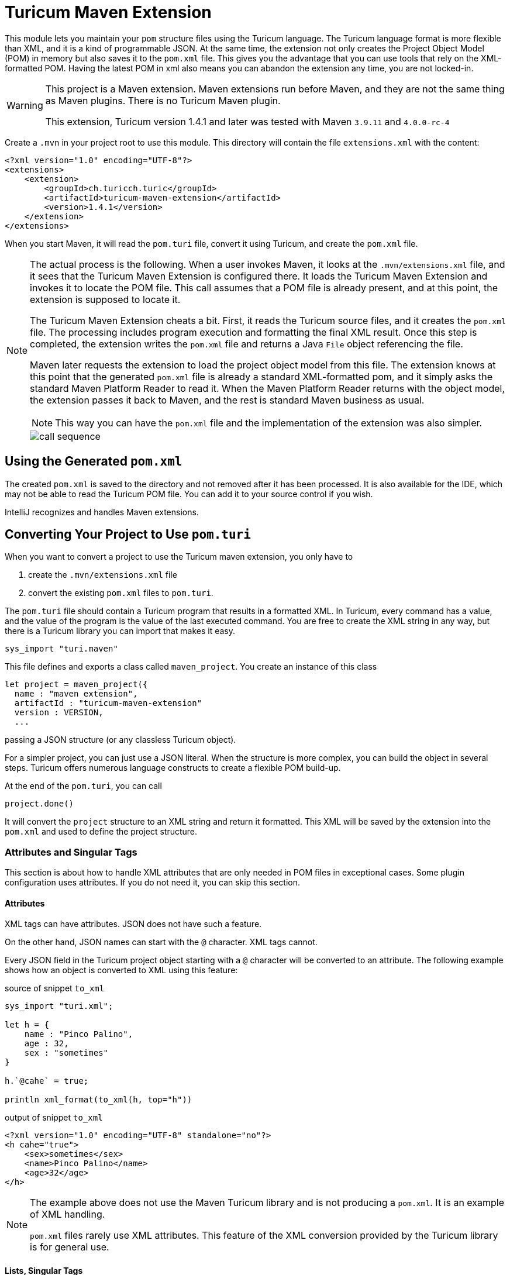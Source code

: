 = Turicum Maven Extension





This module lets you maintain your `pom` structure files using the Turicum language.
The Turicum language format is more flexible than XML, and it is a kind of programmable JSON.
At the same time, the extension not only creates the Project Object Model (POM)  in memory but also saves it to the `pom.xml` file.
This gives you the advantage that you can use tools that rely on the XML-formatted POM.
Having the latest POM in xml also means you can abandon the extension any time, you are not locked-in.

[WARNING]
====
This project is a Maven extension.
Maven extensions run before Maven, and they are not the same thing as Maven plugins.
There is no Turicum Maven plugin.

This extension, Turicum version 1.4.1 and later was tested with Maven `3.9.11` and `4.0.0-rc-4`
====

Create a `.mvn` in your project root to use this module.
This directory will contain the file `extensions.xml` with the content:

[source,xml]
----
<?xml version="1.0" encoding="UTF-8"?>
<extensions>
    <extension>
        <groupId>ch.turicch.turic</groupId>
        <artifactId>turicum-maven-extension</artifactId>
        <version>1.4.1</version>
    </extension>
</extensions>
----

When you start Maven, it will read the `pom.turi` file, convert it using Turicum, and create the `pom.xml` file.

[NOTE]
====
The actual process is the following.
When a user invokes Maven, it looks at the `.mvn/extensions.xml` file, and it sees that the Turicum Maven Extension is configured there.
It loads the Turicum Maven Extension and invokes it to locate the POM file.
This call assumes that a POM file is already present, and at this point, the extension is supposed to locate it.

The Turicum Maven Extension cheats a bit.
First, it reads the Turicum source files, and it creates the `pom.xml` file.
The processing includes program execution and formatting the final XML result.
Once this step is completed, the extension writes the `pom.xml` file and returns a Java `File` object referencing the file.

Maven later requests the extension to load the project object model from this file.
The extension knows at this point that the generated `pom.xml` file is already a standard XML-formatted pom,
and it simply asks the standard Maven Platform Reader to read it.
When the Maven Platform Reader returns with the object model, the extension passes it back to Maven, and the rest is standard Maven business as usual.

NOTE: This way you can have the `pom.xml` file and the implementation of the extension was also simpler.


image::call-sequence.svg[]
====

== Using the Generated `pom.xml`

The created `pom.xml` is saved to the directory and not removed after it has been processed.
It is also available for the IDE, which may not be able to read the Turicum POM file.
You can add it to your source control if you wish.

IntelliJ recognizes and handles Maven extensions.

== Converting Your Project to Use `pom.turi`

When you want to convert a project to use the Turicum maven extension, you only have to

. create the `.mvn/extensions.xml` file

. convert the existing `pom.xml` files to `pom.turi`.

The `pom.turi` file should contain a Turicum program that results in a formatted XML.
In Turicum, every command has a value, and the value of the program is the value of the last executed command.
You are free to create the XML string in any way, but there is a Turicum library you can import that makes it easy.

    sys_import "turi.maven"

This file defines and exports a class called `maven_project`.
You create an instance of this class

  let project = maven_project({
    name : "maven extension",
    artifactId : "turicum-maven-extension"
    version : VERSION,
    ...

passing a JSON structure (or any classless Turicum object).

For a simpler project, you can just use a JSON literal.
When the structure is more complex, you can build the object in several steps.
Turicum offers numerous language constructs to create a flexible POM build-up.

At the end of the `pom.turi`, you can call

    project.done()

It will convert the `project` structure to an XML string and return it formatted.
This XML will be saved by the extension into the `pom.xml` and used to define the project structure.

=== Attributes and Singular Tags

This section is about how to handle XML attributes that are only needed in POM files in exceptional cases.
Some plugin configuration uses attributes.
If you do not need it, you can skip this section.

==== Attributes

XML tags can have attributes.
JSON does not have such a feature.

On the other hand, JSON names can start with the `@` character.
XML tags cannot.

Every JSON field in the Turicum project object starting with a `@` character will be converted to an attribute.
The following example shows how an object is converted to XML using this feature:


.source of snippet `to_xml`
[source]
----
sys_import "turi.xml";

let h = {
    name : "Pinco Palino",
    age : 32,
    sex : "sometimes"
}

h.`@cahe` = true;

println xml_format(to_xml(h, top="h"))



----




.output of snippet `to_xml`
[source]
----
<?xml version="1.0" encoding="UTF-8" standalone="no"?>
<h cahe="true">
    <sex>sometimes</sex>
    <name>Pinco Palino</name>
    <age>32</age>
</h>


----



[NOTE]
====
The example above does not use the Maven Turicum library and is not producing a `pom.xml`.
It is an example of XML handling.

`pom.xml` files rarely use XML attributes.
This feature of the XML conversion provided by the Turicum library is for general use.
====

==== Lists, Singular Tags

Another difference between XML and JSON is that XML does not have lists.
In a POM file, you usually have a tag, which is the plural form of a noun, and then the subtags are the singular version.

The converter automatically detects this.
When you have a list and the name ends with `ies` or `s`.
`dependencies`, for example, will be paired with `dependency` automatically.


.source of snippet `plural1`
[source]
----
sys_import "turi.xml";

let project = {
    dependencies : [
    { groupId : "ch.turic", artifactId: "habakuk", version: "1.0.7" },
    { groupId : "ch.turic", artifactId: "habakak", version: "1.0.8" },
    { groupId : "ch.turic", artifactId: "hababab", version: "1.0.5" },
    { groupId : "ch.turic", artifactId: "haraluk", version: "1.4.7" }
] };

println xml_format(to_xml(project, top="project"))



----




.output of snippet `plural1`
[source]
----
<?xml version="1.0" encoding="UTF-8" standalone="no"?>
<project>
    <dependencies>
        <dependency>
            <groupId>ch.turic</groupId>
            <artifactId>habakuk</artifactId>
            <version>1.0.7</version>
        </dependency>
        <dependency>
            <groupId>ch.turic</groupId>
            <artifactId>habakak</artifactId>
            <version>1.0.8</version>
        </dependency>
        <dependency>
            <groupId>ch.turic</groupId>
            <artifactId>hababab</artifactId>
            <version>1.0.5</version>
        </dependency>
        <dependency>
            <groupId>ch.turic</groupId>
            <artifactId>haraluk</artifactId>
            <version>1.4.7</version>
        </dependency>
    </dependencies>
</project>


----



In some rare cases, this may not work.
In that case, you can define a field named "!" (a single character, exclamation mark) in the first element of the list to specify the name of the singular tag.


.source of snippet `plural2`
[source]
----
sys_import "turi.xml";

let project = {
    dependencies : [
    { "!": "dependentia", groupId : "ch.turic", artifactId: "habakuk", version: "1.0.7" },
    { groupId : "ch.turic", artifactId: "habakak", version: "1.0.8" },
    { groupId : "ch.turic", artifactId: "hababab", version: "1.0.5" },
    { groupId : "ch.turic", artifactId: "haraluk", version: "1.4.7" }
] };

println xml_format(to_xml(project, top="project"))



----




.output of snippet `plural2`
[source]
----
<?xml version="1.0" encoding="UTF-8" standalone="no"?>
<project>
    <dependencies>
        <dependentia>
            <groupId>ch.turic</groupId>
            <artifactId>habakuk</artifactId>
            <version>1.0.7</version>
        </dependentia>
        <dependentia>
            <groupId>ch.turic</groupId>
            <artifactId>habakak</artifactId>
            <version>1.0.8</version>
        </dependentia>
        <dependentia>
            <groupId>ch.turic</groupId>
            <artifactId>hababab</artifactId>
            <version>1.0.5</version>
        </dependentia>
        <dependentia>
            <groupId>ch.turic</groupId>
            <artifactId>haraluk</artifactId>
            <version>1.4.7</version>
        </dependentia>
    </dependencies>
</project>


----



== Getting Rid of the Extension

.TLDR;
[NOTE]
====
Remove the `.mvn` directory and the Turicum source files, while keeping the generated `pom.xml` files.
However, just don't do it!
It is a fantastic tool.
====

It may happen that, for some reason, you want to remove the extension.
The reasons can be various.
The maintenance of the project is passed on to a team that is not knowledgeable about Turicum.
A new corporate policy may exclude external tools or restrict the extensions and plugins you can use with Maven.
You may run into some unforeseen complexity problems using Turicum, and you may not have time to debug your Turicum code.
It is straightforward to revert the operation to standard Maven compilation temporarily or finally in any of those cases.

This extension retains the XML format as opposed to other Maven extensions.
You do not need any conversion step from DSL to XML; the `pom.xml` is always there.
What you have to do to revert the operation to standard Maven and `pom.xml` based compilation is to remove the `.mvn` directory.

If reverting to standard `pom.xml` based compilation is final, then do not forget to remove the `.mvn` directory from the source control.